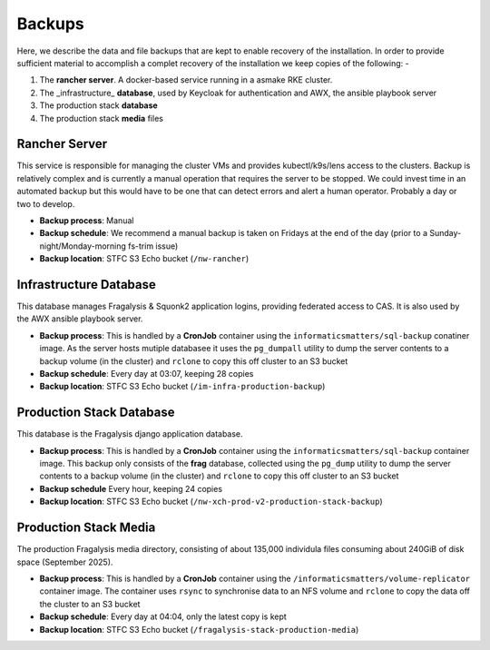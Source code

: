 #######
Backups
#######

Here, we describe the data and file backups that are kept to enable recovery of the
installation. In order to provide sufficient material to accomplish a complet recovery
of the installation we keep copies of the following: -

1.  The **rancher server**. A docker-based service running in a asmake RKE cluster.
2.  The _infrastructure_ **database**, used by Keycloak for authentication and AWX,
    the ansible playbook server
3.  The production stack **database**
4.  The production stack **media** files

**************
Rancher Server
**************

This service is responsible for managing the cluster VMs and provides kubectl/k9s/lens
access to the clusters. Backup is relatively complex and is currently a manual
operation that requires the server to be stopped. We could invest time in an
automated backup but this would have to be one that can detect errors and alert a
human operator. Probably a day or two to develop.

-   **Backup process**: Manual
-   **Backup schedule**: We recommend a manual backup is taken on Fridays
    at the end of the day (prior to a Sunday-night/Monday-morning fs-trim issue)
-   **Backup location**: STFC S3 Echo bucket (``/nw-rancher``)

***********************
Infrastructure Database
***********************

This database manages Fragalysis & Squonk2 application logins,
providing federated access to CAS. It is also used by the AWX ansible playbook server.

-   **Backup process**: This is handled by a **CronJob** container
    using the ``informaticsmatters/sql-backup`` conatiner image. As the server hosts
    mutiple databasee it uses the ``pg_dumpall`` utility to dump the server contents
    to a backup volume (in the cluster) and ``rclone`` to copy this off cluster to
    an S3 bucket
-   **Backup schedule**: Every day at 03:07, keeping 28 copies
-   **Backup location**: STFC S3 Echo bucket (``/im-infra-production-backup``)

*************************
Production Stack Database
*************************

This database is the Fragalysis django application database.

-   **Backup process**: This is handled by a **CronJob** container
    using the ``informaticsmatters/sql-backup`` container image. This backup
    only consists of the **frag** database, collected using the ``pg_dump``
    utility to dump the server contents to a backup volume (in the cluster) and
    ``rclone`` to copy this off cluster to an S3 bucket
-   **Backup schedule** Every hour, keeping 24 copies
-   **Backup location**: STFC S3 Echo bucket (``/nw-xch-prod-v2-production-stack-backup``)

**********************
Production Stack Media
**********************
The production Fragalysis media directory, consisting of about 135,000 individula files
consuming about 240GiB of disk space (September 2025).

-   **Backup process**: This is handled by a **CronJob** container
    using the ``/informaticsmatters/volume-replicator`` container image.
    The container uses ``rsync`` to synchronise data to an NFS volume
    and ``rclone`` to copy the data off the cluster to an S3 bucket
-   **Backup schedule**: Every day at 04:04, only the latest copy is kept
-   **Backup location**: STFC S3 Echo bucket (``/fragalysis-stack-production-media``)
